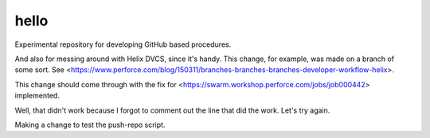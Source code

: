 hello
=====

Experimental repository for developing GitHub based procedures.

And also for messing around with Helix DVCS, since it's handy.
This change, for example, was made on a branch of some sort.
See <https://www.perforce.com/blog/150311/branches-branches-branches-developer-workflow-helix>.

This change should come through with the fix for
<https://swarm.workshop.perforce.com/jobs/job000442> implemented.

Well, that didn't work because I forgot to comment out the line that did the work.
Let's try again.

Making a change to test the push-repo script.

